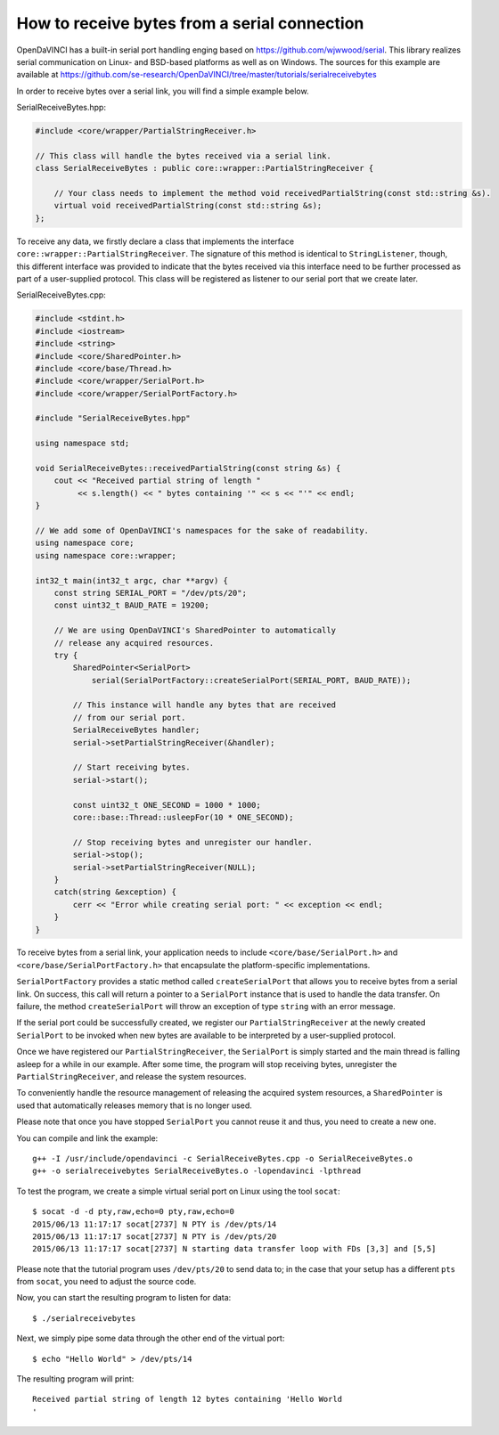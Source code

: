 How to receive bytes from a serial connection
^^^^^^^^^^^^^^^^^^^^^^^^^^^^^^^^^^^^^^^^^^^^^


OpenDaVINCI has a built-in serial port handling enging based on
https://github.com/wjwwood/serial. This library realizes serial communication on
Linux- and BSD-based platforms as well as on Windows. The sources for this
example are available at
https://github.com/se-research/OpenDaVINCI/tree/master/tutorials/serialreceivebytes

In order to receive bytes over a serial link, you will find a simple example below.

SerialReceiveBytes.hpp:

.. code-block:: c++

    #include <core/wrapper/PartialStringReceiver.h>

    // This class will handle the bytes received via a serial link.
    class SerialReceiveBytes : public core::wrapper::PartialStringReceiver {

        // Your class needs to implement the method void receivedPartialString(const std::string &s).
        virtual void receivedPartialString(const std::string &s);
    };

To receive any data, we firstly declare a class that implements the interface
``core::wrapper::PartialStringReceiver``. The signature of this method is identical
to ``StringListener``, though, this different interface was provided to indicate that
the bytes received via this interface need to be further processed as part of a
user-supplied protocol. This class will be registered as listener to our serial
port that we create later.

SerialReceiveBytes.cpp:

.. code-block:: c++

    #include <stdint.h>
    #include <iostream>
    #include <string>
    #include <core/SharedPointer.h>
    #include <core/base/Thread.h>
    #include <core/wrapper/SerialPort.h>
    #include <core/wrapper/SerialPortFactory.h>

    #include "SerialReceiveBytes.hpp"

    using namespace std;

    void SerialReceiveBytes::receivedPartialString(const string &s) {
        cout << "Received partial string of length "
             << s.length() << " bytes containing '" << s << "'" << endl;
    }

    // We add some of OpenDaVINCI's namespaces for the sake of readability.
    using namespace core;
    using namespace core::wrapper;

    int32_t main(int32_t argc, char **argv) {
        const string SERIAL_PORT = "/dev/pts/20";
        const uint32_t BAUD_RATE = 19200;

        // We are using OpenDaVINCI's SharedPointer to automatically
        // release any acquired resources.
        try {
            SharedPointer<SerialPort>
                serial(SerialPortFactory::createSerialPort(SERIAL_PORT, BAUD_RATE));

            // This instance will handle any bytes that are received
            // from our serial port.
            SerialReceiveBytes handler;
            serial->setPartialStringReceiver(&handler);

            // Start receiving bytes.
            serial->start();

            const uint32_t ONE_SECOND = 1000 * 1000;
            core::base::Thread::usleepFor(10 * ONE_SECOND);

            // Stop receiving bytes and unregister our handler.
            serial->stop();
            serial->setPartialStringReceiver(NULL);
        }
        catch(string &exception) {
            cerr << "Error while creating serial port: " << exception << endl;
        }
    }

To receive bytes from a serial link, your application needs to include
``<core/base/SerialPort.h>`` and ``<core/base/SerialPortFactory.h>`` that
encapsulate the platform-specific implementations.

``SerialPortFactory`` provides a static method called ``createSerialPort`` that allows
you to receive bytes from a serial link. On success, this call will return
a pointer to a ``SerialPort`` instance that is used to handle the data transfer.
On failure, the method ``createSerialPort`` will throw an exception of type
``string`` with an error message.

If the serial port could be successfully created, we register our ``PartialStringReceiver``
at the newly created ``SerialPort`` to be invoked when new bytes are available to
be interpreted by a user-supplied protocol.

Once we have registered our ``PartialStringReceiver``, the ``SerialPort`` is simply
started and the main thread is falling asleep for a while in our example. After some
time, the program will stop receiving bytes, unregister the ``PartialStringReceiver``,
and release the system resources.

To conveniently handle the resource management of releasing the acquired system
resources, a ``SharedPointer`` is used that automatically releases memory that
is no longer used.

Please note that once you have stopped ``SerialPort`` you cannot reuse it and
thus, you need to create a new one.

You can compile and link the example::

   g++ -I /usr/include/opendavinci -c SerialReceiveBytes.cpp -o SerialReceiveBytes.o
   g++ -o serialreceivebytes SerialReceiveBytes.o -lopendavinci -lpthread

To test the program, we create a simple virtual serial port on Linux using the
tool ``socat``::

    $ socat -d -d pty,raw,echo=0 pty,raw,echo=0
    2015/06/13 11:17:17 socat[2737] N PTY is /dev/pts/14
    2015/06/13 11:17:17 socat[2737] N PTY is /dev/pts/20
    2015/06/13 11:17:17 socat[2737] N starting data transfer loop with FDs [3,3] and [5,5]

Please note that the tutorial program uses ``/dev/pts/20`` to send data to; in
the case that your setup has a different ``pts`` from ``socat``, you need to adjust
the source code.

Now, you can start the resulting program to listen for data::

    $ ./serialreceivebytes

Next, we simply pipe some data through the other end of the virtual port::

    $ echo "Hello World" > /dev/pts/14

The resulting program will print::

    Received partial string of length 12 bytes containing 'Hello World
    '

